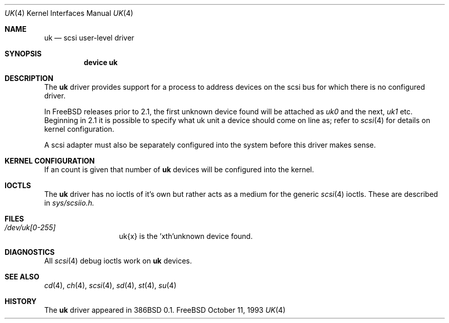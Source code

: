 .\"	$Id: uk.4,v 1.7 1996/12/09 07:45:19 mpp Exp $
.\" Copyright (c) 1996
.\"	Julian Elischer <julian@freebsd.org>.  All rights reserved.
.\"
.\" Redistribution and use in source and binary forms, with or without
.\" modification, are permitted provided that the following conditions
.\" are met:
.\" 1. Redistributions of source code must retain the above copyright
.\"    notice, this list of conditions and the following disclaimer.
.\"
.\" 2. Redistributions in binary form must reproduce the above copyright
.\"    notice, this list of conditions and the following disclaimer in the
.\"    documentation and/or other materials provided with the distribution.
.\"
.\" THIS SOFTWARE IS PROVIDED BY THE AUTHOR AND CONTRIBUTORS ``AS IS'' AND
.\" ANY EXPRESS OR IMPLIED WARRANTIES, INCLUDING, BUT NOT LIMITED TO, THE
.\" IMPLIED WARRANTIES OF MERCHANTABILITY AND FITNESS FOR A PARTICULAR PURPOSE
.\" ARE DISCLAIMED.  IN NO EVENT SHALL THE AUTHOR OR CONTRIBUTORS BE LIABLE
.\" FOR ANY DIRECT, INDIRECT, INCIDENTAL, SPECIAL, EXEMPLARY, OR CONSEQUENTIAL
.\" DAMAGES (INCLUDING, BUT NOT LIMITED TO, PROCUREMENT OF SUBSTITUTE GOODS
.\" OR SERVICES; LOSS OF USE, DATA, OR PROFITS; OR BUSINESS INTERRUPTION)
.\" HOWEVER CAUSED AND ON ANY THEORY OF LIABILITY, WHETHER IN CONTRACT, STRICT
.\" LIABILITY, OR TORT (INCLUDING NEGLIGENCE OR OTHERWISE) ARISING IN ANY WAY
.\" OUT OF THE USE OF THIS SOFTWARE, EVEN IF ADVISED OF THE POSSIBILITY OF
.\" SUCH DAMAGE.
.\"
.Dd October 11, 1993
.Dt UK 4
.Os FreeBSD
.Sh NAME
.Nm uk
.Nd scsi user-level driver
.Sh SYNOPSIS
.Nm device uk
.Sh DESCRIPTION
The
.Nm uk
driver provides support for a 
process to address devices on the scsi bus for which there is no configured
driver. 
.Pp
In FreeBSD releases prior to 2.1, the first unknown device
found will be attached as
.Em uk0
and the next, 
.Em uk1
etc.
Beginning in 2.1 it is possible to specify what uk unit a device should
come on line as; refer to
.Xr scsi 4
for details on kernel configuration.
.Pp
A scsi adapter must also be separately configured into the system
before this driver makes sense.
.Pp
.Sh KERNEL CONFIGURATION
If an count is given that number of
.Nm 
devices will be configured into the kernel.


.Pp
.Sh IOCTLS
The 
.Nm
driver has no ioctls of it's own but rather acts as a medium for the
generic 
.Xr scsi 4
ioctls. These are described in
.Em sys/scsiio.h.


.Sh FILES
.Bl -tag -width /dev/uk0XXX -compact
.It Pa /dev/uk[0-255]
uk{x} is the  'xth'unknown device found.
.El
.Sh DIAGNOSTICS
All
.Xr scsi 4
debug ioctls work on 
.Nm
devices.
.Sh SEE ALSO
.Xr cd 4 ,
.Xr ch 4 ,
.Xr scsi 4 ,
.Xr sd 4 ,
.Xr st 4 ,
.Xr su 4
.Sh HISTORY
The
.Nm
driver appeared in 386BSD 0.1.
